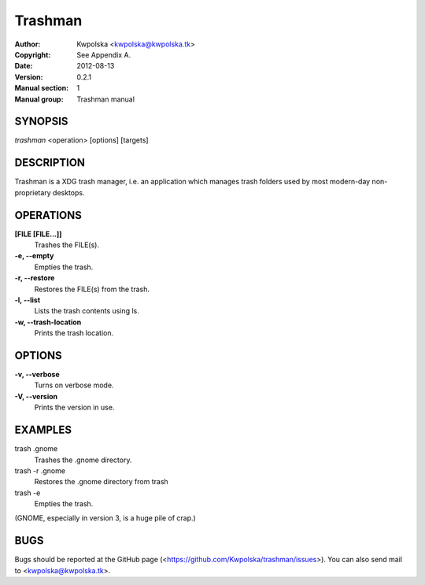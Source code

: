 =========
Trashman
=========

:Author: Kwpolska <kwpolska@kwpolska.tk>
:Copyright: See Appendix A.
:Date: 2012-08-13
:Version: 0.2.1
:Manual section: 1
:Manual group: Trashman manual

SYNOPSIS
========

*trashman* <operation> [options] [targets]

DESCRIPTION
===========

Trashman is a XDG trash manager, i.e. an application which manages
trash folders used by most modern-day non-proprietary desktops.


OPERATIONS
==========

**[FILE [FILE...]]**
    Trashes the FILE(s).

**-e, --empty**
    Empties the trash.

**-r, --restore**
    Restores the FILE(s) from the trash.

**-l, --list**
    Lists the trash contents using ls.

**-w, --trash-location**
    Prints the trash location.

OPTIONS
=======

**-v, --verbose**
    Turns on verbose mode.

**-V, --version**
    Prints the version in use.

EXAMPLES
========

trash .gnome
    Trashes the .gnome directory.

trash -r .gnome
    Restores the .gnome directory from trash

trash -e
    Empties the trash.

(GNOME, especially in version 3, is a huge pile of crap.)

BUGS
====
Bugs should be reported at the GitHub page
(<https://github.com/Kwpolska/trashman/issues>).  You can also
send mail to <kwpolska@kwpolska.tk>.
